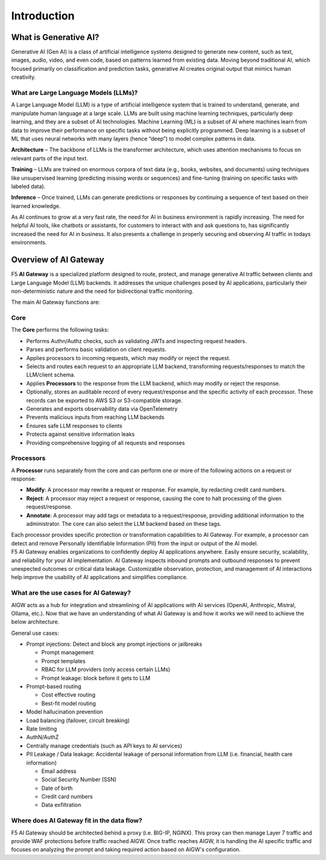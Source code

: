 Introduction
============

What is Generative AI?
----------------------

Generative AI (Gen AI) is a class of artificial intelligence systems
designed to generate new content, such as text, images, audio, video,
and even code, based on patterns learned from existing data. Moving beyond traditional
AI, which focused primarily on classification and prediction tasks,
generative AI creates original output that mimics human creativity.

What are Large Language Models (LLMs)?
^^^^^^^^^^^^^^^^^^^^^^^^^^^^^^^^^^^^^^

A Large Language Model (LLM) is a type of artificial intelligence system
that is trained to understand, generate, and manipulate human language
at a large scale. LLMs are built using machine learning techniques,
particularly deep learning, and they are a subset of AI technologies.
Machine Learning (ML) is a subset of AI where machines learn from data
to improve their performance on specific tasks without being explicitly
programmed. Deep learning is a subset of ML that uses neural networks
with many layers (hence “deep”) to model complex patterns in data.

**Architecture** – The backbone of LLMs is the transformer architecture,
which uses attention mechanisms to focus on relevant parts of the input
text.

**Training** – LLMs are trained on enormous corpora of text data (e.g.,
books, websites, and documents) using techniques like unsupervised
learning (predicting missing words or sequences) and fine-tuning
(training on specific tasks with labeled data).

**Inference** – Once trained, LLMs can generate predictions or responses
by continuing a sequence of text based on their learned knowledge.

As AI continues to grow at a very fast rate, the need for AI in business
environment is rapidly increasing. The need for helpful AI tools, like
chatbots or assistants, for customers to interact with and ask questions to,
has significantly increased the need for AI in business. It also
presents a challenge in properly securing and observing AI traffic in
todays environments.

Overview of AI Gateway
----------------------

F5 **AI Gateway** is a specialized platform designed to route, protect,
and manage generative AI traffic between clients and Large Language
Model (LLM) backends. It addresses the unique challenges posed by AI
applications, particularly their non-deterministic nature and the need
for bidirectional traffic monitoring.

The main AI Gateway functions are:

Core
^^^^

The **Core** performs the following tasks:

-  Performs Authn/Authz checks, such as validating JWTs and inspecting
   request headers.
-  Parses and performs basic validation on client requests.
-  Applies processors to incoming requests, which may modify or reject
   the request.
-  Selects and routes each request to an appropriate LLM backend,
   transforming requests/responses to match the LLM/client schema.
-  Applies **Processors** to the response from the LLM backend, which may
   modify or reject the response.
-  Optionally, stores an auditable record of every request/response and
   the specific activity of each processor. These records can be
   exported to AWS S3 or S3-compatible storage.
-  Generates and exports observability data via OpenTelemetry
-  Prevents malicious inputs from reaching LLM backends
-  Ensures safe LLM responses to clients
-  Protects against sensitive information leaks
-  Providing comprehensive logging of all requests and responses

Processors
^^^^^^^^^^

A **Processor** runs separately from the core and can perform one or more of
the following actions on a request or response:

-  **Modify**: A processor may rewrite a request or response. For
   example, by redacting credit card numbers.
-  **Reject**: A processor may reject a request or response, causing the
   core to halt processing of the given request/response.
-  **Annotate**: A processor may add tags or metadata to a
   request/response, providing additional information to the
   administrator. The core can also select the LLM backend based on
   these tags.

| Each processor provides specific protection or transformation
  capabilities to AI Gateway. For example, a processor can detect and
  remove Personally Identifiable Information (PII) from the input or
  output of the AI model.
| F5 AI Gateway enables organizations to confidently deploy AI
  applications anywhere. Easily ensure security, scalability, and
  reliability for your AI implementation. AI Gateway inspects inbound
  prompts and outbound responses to prevent unexpected outcomes or
  critical data leakage. Customizable observation, protection, and
  management of AI interactions help improve the usability of AI
  applications and simplifies compliance.

What are the use cases for AI Gateway?
^^^^^^^^^^^^^^^^^^^^^^^^^^^^^^^^^^^^^^

AIGW acts as a hub for integration and streamlining of AI applications
with AI services (OpenAI, Anthropic, Mistral, Ollama, etc.). Now that we
have an understanding of what AI Gateway is and how it works we will
need to achieve the below architecture.

General use cases:

-  Prompt injections: Detect and block any prompt injections or
   jailbreaks

   -  Prompt management
   -  Prompt templates
   -  RBAC for LLM providers (only access certain LLMs)
   -  Prompt leakage: block before it gets to LLM

-  Prompt-based routing

   -  Cost effective routing
   -  Best-fit model routing

-  Model hallucination prevention
-  Load balancing (failover, circuit breaking)
-  Rate limiting
-  AuthN/AuthZ
-  Centrally manage credentials (such as API keys to AI services)
-  PII Leakage / Data leakage: Accidental leakage of personal
   information from LLM (i.e. financial, health care information)

   -  Email address
   -  Social Security Number (SSN)
   -  Date of birth
   -  Credit card numbers
   -  Data exfiltration

Where does AI Gateway fit in the data flow?
^^^^^^^^^^^^^^^^^^^^^^^^^^^^^^^^^^^^^^^^^^^

|AIGW archi|
F5 AI Gateway should be architected behind a proxy (i.e. BIG-IP, NGINX). This proxy can then manage Layer 7 traffic and provide WAF protections before traffic reached AIGW. Once traffic reaches AIGW, it is handling the AI specific traffic and focuses on analyzing the prompt and taking required action based on AIGW's configuration.

.. |AIGW archi| image:: ./images/aigw-arch.png

